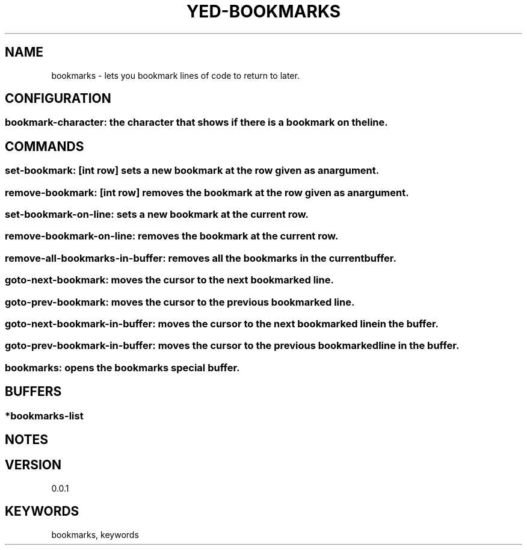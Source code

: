 .TH YED-BOOKMARKS 7 "YED Plugin Manuals" "" "YED Plugin Manuals"
.SH NAME
bookmarks \- lets you bookmark lines of code to return to later.
.SH CONFIGURATION
.SS bookmark-character: the character that shows if there is a bookmark on the line.
.SH COMMANDS
.SS set-bookmark: [int row] sets a new bookmark at the row given as an argument.
.SS remove-bookmark: [int row] removes the bookmark at the row given as an argument.
.SS set-bookmark-on-line: sets a new bookmark at the current row.
.SS remove-bookmark-on-line: removes the bookmark at the current row.
.SS remove-all-bookmarks-in-buffer: removes all the bookmarks in the current buffer.
.SS goto-next-bookmark: moves the cursor to the next bookmarked line.
.SS goto-prev-bookmark: moves the cursor to the previous bookmarked line.
.SS goto-next-bookmark-in-buffer: moves the cursor to the next bookmarked line in the buffer.
.SS goto-prev-bookmark-in-buffer: moves the cursor to the previous bookmarked line in the buffer.
.SS bookmarks: opens the bookmarks special buffer.
.SH BUFFERS
.SS *bookmarks-list
.SH NOTES
.P None
.SH VERSION
0.0.1
.SH KEYWORDS
bookmarks, keywords
